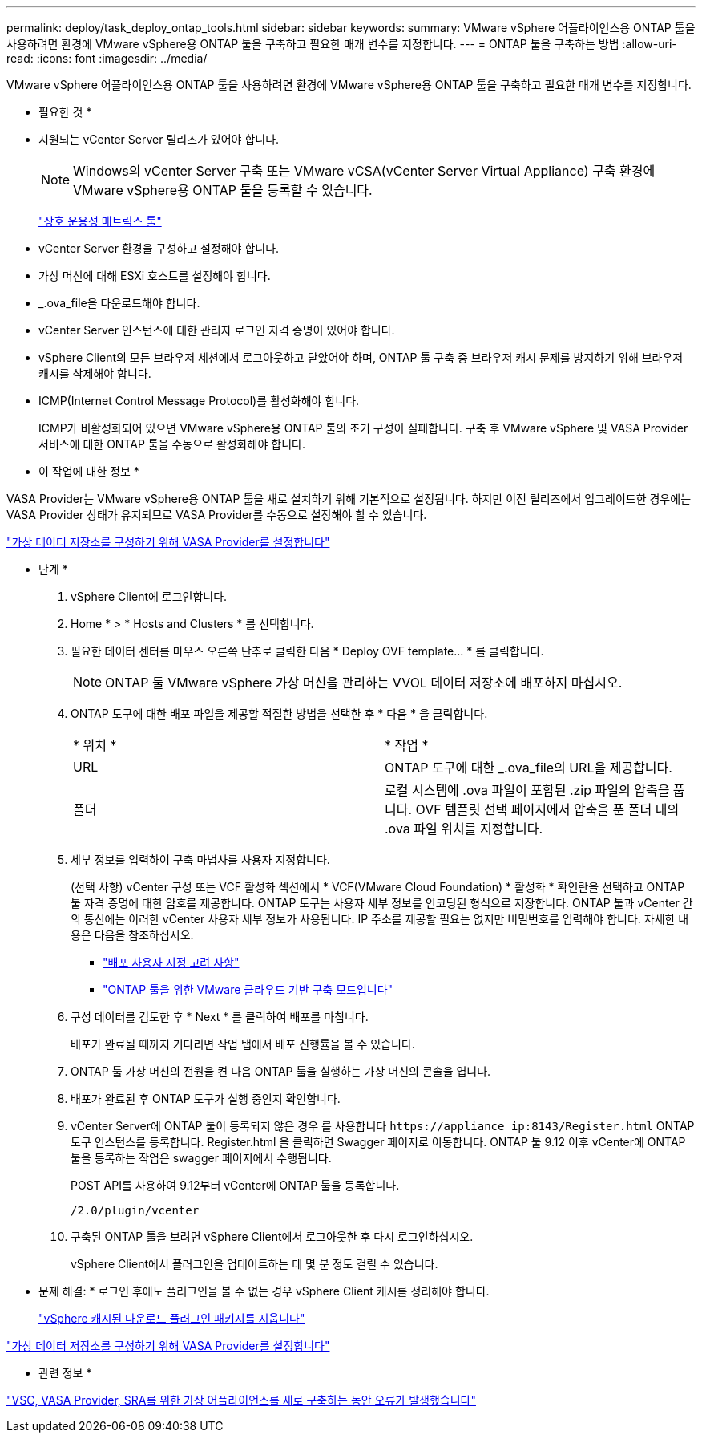 ---
permalink: deploy/task_deploy_ontap_tools.html 
sidebar: sidebar 
keywords:  
summary: VMware vSphere 어플라이언스용 ONTAP 툴을 사용하려면 환경에 VMware vSphere용 ONTAP 툴을 구축하고 필요한 매개 변수를 지정합니다. 
---
= ONTAP 툴을 구축하는 방법
:allow-uri-read: 
:icons: font
:imagesdir: ../media/


[role="lead"]
VMware vSphere 어플라이언스용 ONTAP 툴을 사용하려면 환경에 VMware vSphere용 ONTAP 툴을 구축하고 필요한 매개 변수를 지정합니다.

* 필요한 것 *

* 지원되는 vCenter Server 릴리즈가 있어야 합니다.
+

NOTE: Windows의 vCenter Server 구축 또는 VMware vCSA(vCenter Server Virtual Appliance) 구축 환경에 VMware vSphere용 ONTAP 툴을 등록할 수 있습니다.

+
https://imt.netapp.com/matrix/imt.jsp?components=105475;&solution=1777&isHWU&src=IMT["상호 운용성 매트릭스 툴"^]

* vCenter Server 환경을 구성하고 설정해야 합니다.
* 가상 머신에 대해 ESXi 호스트를 설정해야 합니다.
* _.ova_file을 다운로드해야 합니다.
* vCenter Server 인스턴스에 대한 관리자 로그인 자격 증명이 있어야 합니다.
* vSphere Client의 모든 브라우저 세션에서 로그아웃하고 닫았어야 하며, ONTAP 툴 구축 중 브라우저 캐시 문제를 방지하기 위해 브라우저 캐시를 삭제해야 합니다.
* ICMP(Internet Control Message Protocol)를 활성화해야 합니다.
+
ICMP가 비활성화되어 있으면 VMware vSphere용 ONTAP 툴의 초기 구성이 실패합니다. 구축 후 VMware vSphere 및 VASA Provider 서비스에 대한 ONTAP 툴을 수동으로 활성화해야 합니다.



* 이 작업에 대한 정보 *

VASA Provider는 VMware vSphere용 ONTAP 툴을 새로 설치하기 위해 기본적으로 설정됩니다. 하지만 이전 릴리즈에서 업그레이드한 경우에는 VASA Provider 상태가 유지되므로 VASA Provider를 수동으로 설정해야 할 수 있습니다.

link:../deploy/task_enable_vasa_provider_for_configuring_virtual_datastores.html["가상 데이터 저장소를 구성하기 위해 VASA Provider를 설정합니다"]

* 단계 *

. vSphere Client에 로그인합니다.
. Home * > * Hosts and Clusters * 를 선택합니다.
. 필요한 데이터 센터를 마우스 오른쪽 단추로 클릭한 다음 * Deploy OVF template... * 를 클릭합니다.
+

NOTE: ONTAP 툴 VMware vSphere 가상 머신을 관리하는 VVOL 데이터 저장소에 배포하지 마십시오.

. ONTAP 도구에 대한 배포 파일을 제공할 적절한 방법을 선택한 후 * 다음 * 을 클릭합니다.
+
|===


| * 위치 * | * 작업 * 


 a| 
URL
 a| 
ONTAP 도구에 대한 _.ova_file의 URL을 제공합니다.



 a| 
폴더
 a| 
로컬 시스템에 .ova 파일이 포함된 .zip 파일의 압축을 풉니다. OVF 템플릿 선택 페이지에서 압축을 푼 폴더 내의 .ova 파일 위치를 지정합니다.

|===
. 세부 정보를 입력하여 구축 마법사를 사용자 지정합니다.
+
(선택 사항) vCenter 구성 또는 VCF 활성화 섹션에서 * VCF(VMware Cloud Foundation) * 활성화 * 확인란을 선택하고 ONTAP 툴 자격 증명에 대한 암호를 제공합니다. ONTAP 도구는 사용자 세부 정보를 인코딩된 형식으로 저장합니다. ONTAP 툴과 vCenter 간의 통신에는 이러한 vCenter 사용자 세부 정보가 사용됩니다.
IP 주소를 제공할 필요는 없지만 비밀번호를 입력해야 합니다.
자세한 내용은 다음을 참조하십시오.

+
** link:../deploy/reference_considerations_for_deploying_ontap_tools_for_vmware_vsphere.html["배포 사용자 지정 고려 사항"]
** link:../deploy/vmware_cloud_foundation_mode_deployment.html["ONTAP 툴을 위한 VMware 클라우드 기반 구축 모드입니다"]


. 구성 데이터를 검토한 후 * Next * 를 클릭하여 배포를 마칩니다.
+
배포가 완료될 때까지 기다리면 작업 탭에서 배포 진행률을 볼 수 있습니다.

. ONTAP 툴 가상 머신의 전원을 켠 다음 ONTAP 툴을 실행하는 가상 머신의 콘솔을 엽니다.
. 배포가 완료된 후 ONTAP 도구가 실행 중인지 확인합니다.
. vCenter Server에 ONTAP 툴이 등록되지 않은 경우 를 사용합니다 `\https://appliance_ip:8143/Register.html` ONTAP 도구 인스턴스를 등록합니다. Register.html 을 클릭하면 Swagger 페이지로 이동합니다. ONTAP 툴 9.12 이후 vCenter에 ONTAP 툴을 등록하는 작업은 swagger 페이지에서 수행됩니다.
+
POST API를 사용하여 9.12부터 vCenter에 ONTAP 툴을 등록합니다.

+
[listing]
----
/2.0/plugin/vcenter
----
. 구축된 ONTAP 툴을 보려면 vSphere Client에서 로그아웃한 후 다시 로그인하십시오.
+
vSphere Client에서 플러그인을 업데이트하는 데 몇 분 정도 걸릴 수 있습니다.

+
* 문제 해결: * 로그인 후에도 플러그인을 볼 수 없는 경우 vSphere Client 캐시를 정리해야 합니다.

+
link:../deploy/task_clean_the_vsphere_cached_downloaded_plug_in_packages.html["vSphere 캐시된 다운로드 플러그인 패키지를 지웁니다"]



link:../deploy/task_enable_vasa_provider_for_configuring_virtual_datastores.html["가상 데이터 저장소를 구성하기 위해 VASA Provider를 설정합니다"]

* 관련 정보 *

https://kb.netapp.com/?title=Advice_and_Troubleshooting%2FData_Storage_Software%2FVirtual_Storage_Console_for_VMware_vSphere%2FError_during_fresh_deployment_of_virtual_appliance_for_VSC%252C_VASA_Provider%252C_and_SRA["VSC, VASA Provider, SRA를 위한 가상 어플라이언스를 새로 구축하는 동안 오류가 발생했습니다"]
